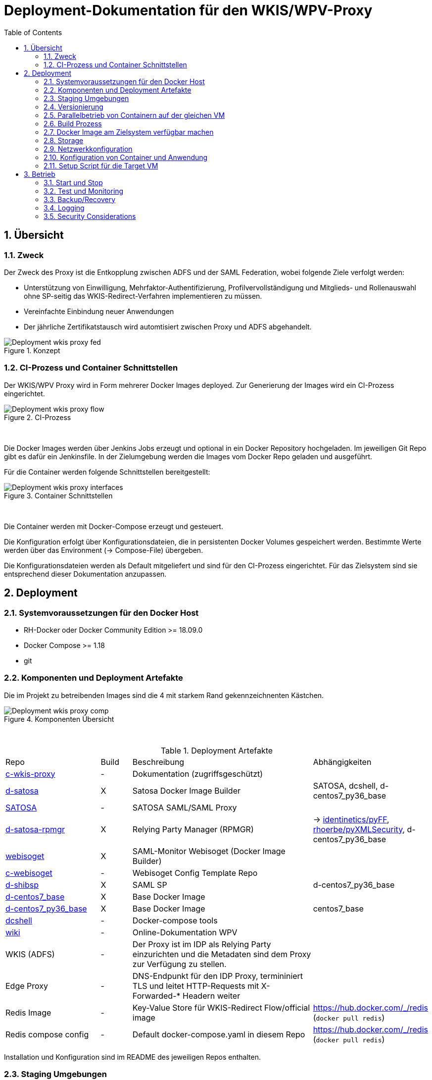 :toc:
= Deployment-Dokumentation für den WKIS/WPV-Proxy
:sectnums:
:sectnumlevels: 4

== Übersicht
=== Zweck

Der Zweck des Proxy ist die Entkopplung zwischen ADFS und der SAML Federation, wobei folgende Ziele verfolgt werden:

* Unterstützung von Einwilligung, Mehrfaktor-Authentifizierung, Profilvervollständigung und
Mitglieds- und Rollenauswahl ohne SP-seitig das WKIS-Redirect-Verfahren implementieren zu müssen.
* Vereinfachte Einbindung neuer Anwendungen
* Der jährliche Zertifikatstausch wird automtisiert zwischen Proxy und ADFS abgehandelt.

.Konzept
image::resources/Deployment_wkis_proxy_fed.svg[]


=== CI-Prozess und Container Schnittstellen

Der WKIS/WPV Proxy wird in Form mehrerer Docker Images deployed.
Zur Generierung der Images wird  ein CI-Prozess eingerichtet.

.CI-Prozess
image::resources/Deployment_wkis_proxy_flow.svg[]
{empty} +

Die Docker Images werden über Jenkins Jobs erzeugt und optional in ein Docker Repository hochgeladen.
Im jeweiligen Git Repo gibt es dafür ein Jenkinsfile.
In der Zielumgebung werden die Images vom Docker Repo geladen und ausgeführt.

Für die Container werden folgende Schnittstellen bereitgestellt:

.Container Schnittstellen
image::resources/Deployment_wkis_proxy_interfaces.svg[]
{empty} +

Die Container werden mit Docker-Compose erzeugt und gesteuert.

Die Konfiguration erfolgt über Konfigurationsdateien, die in persistenten Docker Volumes gespeichert werden.
Bestimmte Werte werden über das Environment (-> Compose-File) übergeben.

Die Konfigurationsdateien werden als Default mitgeliefert und sind für den CI-Prozess eingerichtet.
Für das Zielsystem sind sie entsprechend dieser Dokumentation anzupassen.


== Deployment
=== Systemvoraussetzungen für den Docker Host

- RH-Docker oder Docker Community Edition >= 18.09.0
- Docker Compose >= 1.18
- git

=== Komponenten und Deployment Artefakte

Die im Projekt zu betreibenden Images sind die 4 mit starkem Rand gekennzeichnenten Kästchen.

.Komponenten Übersicht
image::resources/Deployment_wkis_proxy_comp.svg[]
{empty} +


.Deployment Artefakte
[cols="3,1,6,3"]
|===
|Repo | Build | Beschreibung | Abhängigkeiten
|https://github.com/rhoerbe/c-wkis-proxy[c-wkis-proxy] | - | Dokumentation (zugriffsgeschützt) |
|https://github.com/identinetics/d-satosa[d-satosa]| X | Satosa Docker Image Builder | SATOSA, dcshell, d-centos7_py36_base
|https://github.com/identitypython/SATOSA[SATOSA] | - | SATOSA SAML/SAML Proxy |
|https://github.com/identinetics/d-satosa-rpmgr[d-satosa-rpmgr] | X |  Relying Party Manager (RPMGR)| -> https://github.com/identinetics/pyFF[identinetics/pyFF], https://github.com/rhoerbe/pyXMLSecurity[rhoerbe/pyXMLSecurity], d-centos7_py36_base
|https://github.com/identinetics/webisoget[webisoget] | X |  SAML-Monitor Webisoget (Docker Image Builder) |
|https://github.com/rhoerbe/c-webisoget[c-webisoget] | - | Webisoget Config Template Repo|
|https://github.com/identinetics/d-shibsp[d-shibsp] | X |  SAML SP| d-centos7_py36_base
|https://github.com/identinetics/d-centos7_base[d-centos7_base] | X | Base Docker Image |
|https://github.com/identinetics/d-centos7_py36_base[d-centos7_py36_base] | X | Base Docker Image | centos7_base
|https://github.com/identinetics/[dcshell] | - | Docker-compose tools |
|https://wiki.wpv.test.portalverbund.gv.at[wiki] | - | Online-Dokumentation WPV|
|WKIS (ADFS) | - | Der Proxy ist im IDP als Relying Party einzurichten und die Metadaten sind dem  Proxy zur Verfügung zu stellen.|
|Edge Proxy| - | DNS-Endpunkt für den IDP Proxy, termininiert TLS und leitet HTTP-Requests mit X-Forwarded-* Headern weiter |
|Redis Image| - | Key-Value Store für WKIS-Redirect Flow/official image | https://hub.docker.com/_/redis (`docker pull redis`)
|Redis compose config| - | Default docker-compose.yaml in diesem Repo | https://hub.docker.com/_/redis (`docker pull redis`)
|===

Installation und Konfiguration sind im README des jeweiligen Repos enthalten.


=== Staging Umgebungen

Eine klare Trennung der Staging-Zonen ist nicht immer wünschenswert,
daher muss im Einzelfall entscheiden werden wo welche Komponente eingebunden wird.
Das Standardschema ist:

[cols="<,<,^,^,^,^"]
|===
| Node |                                                            | Port | Entw.  | QS | Prod
| ext | Metadatenfeed mdfeed.test.wpv.portalverbund.at/metadata.xml |  80  |   x    | x  |
| ext | Metadatenfeed mdfeed.wpv.portalverbund.at/metadata.xml      |  80  |        | x  |
|     | WKIS-IDP wkis.qss.wko.at                                    | 443  |   x    | x  | x
|     | WKIS-IDP wkis.wko.at | 443 |  |  | x
| ext | proxy2.test.wpv.portalverbund.at | 8080 | x | x |
| 1 | rpmgr.qss.web.wk.wknet | 8081 |  | x | x
| 2 | wkiswpv.qss.wko.at | 8080 | x | x |
| 3 | rpmgr.web.wk.wknet | 9091 |  | x | x
| 3 | idp2.web.wk.wknet (Monitoring IDP)| 9092| x | x | x
| 3 | testsp.web.wk.wknet (Monitoring SP | 9093| | | x
| 4 | wkiswpv.wko.at | 9090 | |  | x
| | Anwendung mit Spieldaten Einbindungstest || x | |
| | Anwendung mit Echtdaten Einbindungstest || | x |
| | Anwendung produktiv || | | x
|===

Die VMs für QSS sind (1) webwpvqss01 (intern) und (2) webwpvqss02 (extern).

Die VMs für Prod sind (3) webwpvprod01 (intern) und (4) webwpvprod02 (extern).

Das Staging von WKIS ist wie folgt:

- dev/test/qss benötigen eine (gemeinsame) IP-Freischaltung
- test und qss haben getrennte DBs. Die Daten sind Kopien von Prod
- qss ist ähnlich wie prod, hat aber größerere Wartungsfenster
- test/qss/prod werden vom Betrieb gemanagt; dev kann ohne Betrieb von Entwicklung geändert werden

=== Versionierung

Docker Images werden mit Build-Nummern getaggt.
Die Buildnummer hat das Format Bn.m, wobei n die globale Nummer im Source Repo und m die lokale am Build-Server ist.
Sie können über diese Tags den Staging-Zonen zugeordnet werden.
Welche Source Version jeweils verwendet wird muss vom Betreiber entschieden werden.

Z.B. könnte eine Image Liste wie folgt aussehen:

    REPOSITORY            TAG                 IMAGE ID            CREATED             SIZE
    r2h2/shibsp           B8.1                62726aee1a4e        3 weeks ago         714MB
    r2h2/shibsp           latest              62726aee1a4e        3 weeks ago         714MB
    r2h2/pyff             B7.5                bd4fb3c5de90        3 weeks ago         1.1GB
    r2h2/pyff             latest              bd4fb3c5de90        3 weeks ago         1.1GB
    r2h2/shibsp           B7.7                6388f9eeb9cc        4 weeks ago         714MB
    postgres              11                  4dcf1ba7e5e2        3 months ago        312MB
    r2h2/shibsp           B5.4                ad47b59835b1        3 months ago        708MB
    r2h2/pyff             B6.1                f838e34df5a5        7 months ago        1.14GB

Die einfachste Möglichkeit die Image-Version einer Zone zuzuordnen ist den services.service.image Key im Compose-File entspreched zu setzen.

Die Buildnummer reflektiert die Änderungen von Source und Abhängigkeiten.
Siehe https://github.com/identinetics/dcshell/blob/master/docs/Buildnumbers.adoc[Buildnumbers].

Als Ergebnis eines Builds wird das Image mit den Tags :Bn.m und :latest erzeugt.
Images mit älteren Build#-Tags werden am Build-Server automatisch gelöscht.
Am Zielserver sind sie manuell zu verwalten.

Der Start eines Containers erfolgt mit dem im Compose-File konfigurierten Tag.
Die Freigabe eines Image für eine Staging-Zone erfolgt, indem der Container gelöscht und neu erstellt wird.
(docker-compose doown und up).


=== Parallelbetrieb von Containern auf der gleichen VM

QS und Prod-Instanzen können auf der gleichen VM betrieben werden.
Die unterschiedlichen Namen können z.B. wie folgt konfiguriert werden:

|===
| Datei | Variable | Wert QS | Wert Prod
| docker-compose.yaml | service | satosa-qs | satosa
| docker-compose.yaml | container_name |satosa-qs | satosa
| docker-compose.yaml | volumes | qs... | ...
| httpd.conf | Liste | 8001 |  8000
| vhost.conf | VirtualHost | *:8001 |  *.8000
|===

Hinweis: `docker-compose` schreibt die Warnung "Found orphan containers (..satosa) for this project",
wenn die Image Tags auf das gleiche Image verweisen. Diese Warnung ist zu ignorieren.
Alternativ kan man separate Projeke definieren und bei jedem Auruf von docker-compose mit --project übergeben.)

=== Build Prozess

Die Schnittstelle zwischen Entwicklung und Betrieb sind öffentliche Github Repositories,
in denen Sourcen und Jenkins Buildscripts enthalten sind.
Die Docker Images werden mit einem Jenkins Server erstellt und auf einem Docker Repo abgelegt.
Die jeweilige Build-Nummer wird im Image Tag geführt.

==== Jenkins einrichten

Der Jenkinsserver benötigt Zugriff auf alle für den Build-Prozess notwendigen Netzwerk-Ressourcen.
Dafür ist entweder eine Internetverbindung (direkt oder Proxy) erforderlich,
oder es werden Ressourcen in einem lokalen Spiegel-Repository vorgehalten und der Buildprozess entsprechend angepasst.
Ein Whitelisting der ausgehenden Verbindungen ist aufwändig,
vor allem weil sich die CentOS-Mirror-Server laufend ändern.

Die Quelle für CI-Pipeline ist das Jenkinsfile im jeweiligen Source-Repository (siehe Liste der Artefakte).
Es enthält die Konfiguration und das Jenkinsfile für den Build-Prozess.

Um einen Jenkins Job zu erstellen ist Folgendes zu beachten:

- Elementart "Pipeline"
- Die Buildparameter werden aus der Pipelinedefinition gesteuert und brauchen nicht erfasst werden
- Pipelinetyp ist "Pipeline script from SCM"
- Der Zugriff auf Github muss authentifiziert erfolgen, ein entsprechendes Credential für einen github Account ist zu erstellen
- Additional Behavior "Recursively update submodules" ist zu aktivieren
- Script Path = "Jenkinsfile"

Für alle Images, die in der Tabelle "Deployment Artefakte" mit "build" gekennzeichnet sind, ist ein Jenkins Job einzurichten.
Dafür kann der erste Job dupliziert werden; es braucht nur der Repo-URL angepasst werden.

==== Jenkins Jobs starten

Neben dem Start per GUI ist es ratsam die Jenkins-Jobs regeläßig zu starten und Fehler dem Administrator zu melden.
Ein Script für einen Cron-Job können etwa wie folgt aussehen:

[source,bash]
----
#!/bin/bash

jenkins_build() {
    ssh -p 8022 admin@localhost build -v -s $*
    if (( $? != 0)); then
        echo "add your admin alert here: jenkins build $* failed"
    fi
}

paramset2='-p nocache= -p pushimage=1'
paramset4='-p nocache="" -p start_clean=1 -p pushimage=1 -p keep_running=""'

jenkins_build intra/centos7_base
jenkins_build intra/centos7_py36_base $paramset2
jenkins_build shib/d-shibsp $paramset4
jenkins_build wpv/d-satosa $paramset4
jenkins_build wpv/d-satosa-rpmgr $paramset4
----

Die Zeile mit dem Alert ist anzupassen, z.b. um ein Mail zu senden oder einen Eintrag im Ticketing zu erstellen.

=== Docker Image am Zielsystem verfügbar machen

Das lokale Docker Repository kann am einfachsten mit der https://docs.docker.com/registry/[Docker Registry] eingerichtet werden.

Der Registry Upload ist ein optionaler Schritt in den Jenkins-Pipelines.
Um Images am Zielsystem zu laden wird das jeweilige Image manuell mit `docker pull` geholt.

Alternativ können Docker Images mit `docker image save` am jenkins-Server in ein tar Archiv kopiert
und am Zielserver mit `docker image load` geladen werden.

Als dritte Möglichkeit kann die Default Registry (Docker oder Redhat) genutzt werden,
wenn Docker Content Trust eingerichtet wird.

=== Storage

Die Container verwenden auschließlich Docker Named Volumes, die sowohl im jeweiligen Dockerfile als auch Compose-File deklariert sind.
Zu beachten ist, dass bei einer Umstellug auf einen direkten Mount ins Dateisystem die entsprechenden Verzeichnisse im Container nicht automatisch initialisert werden.

=== Netzwerkkonfiguration

Zwischen SATOSA und Internet wird ein Edge-Proxy konfiguriert, der die externe DNS-Adresse hat und TLS terminiert.
Der Edgeproxy leitet die Requests mit der XFF-Konvention an diesen Container weiter ohne die Pfade zu ändern.
Für die Dauer eines Wartungsfensters oder Systemausfalls ist die Konfiguration so zu ändern, dass sämtliche Requests auf eine statische Seite mit entsprechendem Inhalt umgeleitet werden.
Die Verbindung zum SATOSA Container erfolgt über http auf Port 8000.

Für den RPMGR-Container ist ebenfalls ein Proxy zu konfigurieren, der nur für den Betrieb die Anwendung bereitstellt.

Die Container benötigen jeweils nur eine Verbindung zum Load Balancer,
nicht aber untereinander oder  zum WKIS IDP, weil sämtliche Kommunikation über den Browser (Front Channel) verläuft.


=== Konfiguration von Container und Anwendung

Die Grundkonfiguration ist auf den Jenkins eingestellt.
Für das Zielsystem sind abweichend davon folgende Werte anzupassen.

==== SATOSA-RPMGR

- docker-compose anpassen (Netzwerk)
- /opt/etc/logrotate/logrotate.conf anpassen
- /opt/etc/satosa_rpmgr/settings_prod.py  # neues Secret erzeugen und eintragen
- Die Anwendung kann mit der vorkonfigurierten Datenbank gestartet werden.
- Aus dem Inhalt der Datenbank wird die Datei custom_routing_DecideIfRequesterIsAllowed.yaml erzeugt.
  Es muss ein Script eingerichtet werden, mit dem `export_allowed.py` aufgerufen wird und
  der Output nach /opt/etc/satosa/plugins/microservices/custom_routing_DecideIfRequesterIsAllowed.yaml kopiert wird.
  Das Script muss manuell nach der Änderung der DB aufgerufen werden.


==== SATOSA

Um die Konfigurationsänderungen nachvollziehbar zu machen, wird im Container in /opt/etc ein Git Repo erstellt,
und nach jeder Änderung ein `git add -A; git commit`ausgeführt.
Damit ist die Historie der Änderungen gut nachvollziehbar.
Zur Vorbereitung sind vHosts im Edgeproxy (Load Balancer) einzurichten.

|===
|File|Parameter|Beschreibung
|docker-compose.yaml | TARGET_ENTITYID | Neue Backend WKIS entityID (der proxy übernimmt die alte entityID)
|docker-compose.yaml | port 2022, volume etc_ssh | wird am Zielystem nicht verwendet, sshd wird nicht gestartet
|docker-compose.yaml | services.<service>.image | anpassen an Repository User und Version Tag
|satosa.opt_etc:gunicorn/config.py | workers | je nach Anzahl der CPU Cores anpassen
|satosa.opt_etc:logrotate/logrotate.conf | | Intervalle, Größe etc. nach Bedarf einstellen
|satosa.opt_etc:satosa|| siehe unten
|||
|||
|||
|===

Die Proxy-Konfiguration liegt in /opt/satosa/etc.
Die Konfiguraitonsschritte sind:

* Als Startwert ist die Test-Konfiguration von install/test/proxy2 zu kopieren.
  Dort sind bereits das Attibute-Mapping und die Microservices für den WKIS/WPV-Proxy konfiguriert.
  Die Dateien keys/frontend* und keys/backend/* sind zu löschen.
* Dann sind neue selbst-signierte Schlüsselpaare zu erzeugen und als PEM in keys/ abzulegen
  (z.b. mit dem Skript config/genkey.sh in diesem Repo).
  backend*.pem und frontend.pem enthalten hier unterschiedliche Keys, weil die WKO eigene Zertifikate erstellt.
  WPV-seitig sind langlebige (>= 10 Jahre), selbst-signierte Zertifikate zu erstellen.
  WKIS-seitig wird entsprechend der Vorgaben der WKO Inhouse verfahren.
  Die Metadatenzertifikate für Test und Prod sind vorhanden.
* Danach sind anzupassen:
  ** proxy_conf.yaml
  ** saml2-backend.yaml
  ** saml2-frontend.yaml
* Beim ersten Start von SATOSA werde die Metadaten in metadata/ generiert.
  Sie sind zu exportieren, manuell nachzubearbeiten und dann in der Metadatenverwaltung zu registrieren.
  Bei der Nachbearbeitung für die backend-Metadaten ist die Signatur zu entfernen und der WKIS Redirect-URL als Kommentar einzufügen.
* Logging: In der Voreinstellung loggt SATOSA sowohl auf die Konsole als auch nach /var/log/satosa.
  Für den laufenden Betrieb reicht ein Output Stream.
  Um den Logoutput auf stdout/stderr zu leiten, ist /opt/etc/gunicorn/config.py entpsrechend anzupassen.


==== Script für die Aktualisierung des RP Filters

Wenn die Relying Parties im RP Manager editiert wurden, müssen sie in das config-Volume des SATOSA-container kopiert werden.
Danach muss der SATOSA-Container neu gestartet werden.
Daher ist ein Script einzurichten, das folgende Schritte ausführt:

    * Script ´/opt/bin/export_allowed_rp.sh´ im rpmgr-Container ausführen
    * rpmgr:/opt/satosa_rpmgr/export/custom_routing_DecideIfRequesterIsAllowed.yaml nach /tmp kopieren
    * /tmp/custom_routing_DecideIfRequesterIsAllowed.yaml auf /tmp in der SATOSA-VM kopieren
    * /tmp/custom_routing_DecideIfRequesterIsAllowed.yaml nach satosa:/opt/etc/satosa/plugins/microservices/custom_routing_DecideIfRequesterIsAllowed.yaml kopieren
    * SATOSA-Container neu starten (down/up)



==== Webisoget

==== Monitoring SP
  Der SP dient dazu, dass Webisoget Monitoring Requests absetzt, die einen Authentication Request am Proxy auslösen.
  Das Image ist vom Repository d-shibsp zu erzeugen.
  Konfiguration

  * Container und volumes erzeugen
  * Die vorkonfigurierten Daten für die SP-.Volumes aus diesem Repo (config/testsp) kopieren
  * Den Container starten und testen

=== Setup Script für die Target VM

Das Deployment erfolgt in folgenden Schritten:

   # 2. Dieses Repo am Zielsystem auschecken wie oben beschrieben
   cd /opt
   git clone github.com/rhoerbe/c-wkis-proxy
   git submodule update --init

   # 3. Container + persistente Volumes erzeugen
   cp docker-compose.yaml.default docker-compose.yaml

== Betrieb
=== Start und Stop

Die Container werden über docker-compose parametrisiert und gesteuert.

.Befehle
|===
| Operation| Befehl: docker-compose ...
| Container erzeugen und im Hintergrund starten | up -d
| Container stoppen und löschen | down
| Terminal-Fenster im Container öffnen | exec <servce> bash
|===


=== Test und Monitoring

Der Login-Test mit Test-SPs erfolgt unter diesen Adressen:

* https://sp1.test.wpv.portalverbund.at (dev/test/qss)
* https://testsp.wpv.portalverbund.at/Shibboleth.sso/Login?entityID=https://wkiswpv.wko.at/idp_proxy.xml (prod)



Das einfache Monitoring erfolgt mit einem HTTP-Request auf den Proxy mit dem Pfad sso/redirect.
Das erwartete Resultat ist ein HTTP 4xx Fehler.

Das ausführliche Monitoring führt eine Anmeldung durch.
Dazu wird Webisoget konfiguriert. (-> separate Dokumentation)


=== Backup/Recovery

Die Konfiguration wird in den Docker Volumes des jeweiligen Containers persistiert.
Werden diese Volumes gesichert, kann das System durch ein Restore der Volumes und dem Start von docker-compose wieder hergestellt werden.

Die Container sind unter /var/lib/docker/volumes abgelegt. 
Die Namenskonvention für Docker Volumes ist <container>.uc_pfad.
uc_pfad ider das gemappte Directory, vobei / durch _ ersetzt wird.
Z.B. satosa-pr.opt_satosa_etc und satosa-pr.var_log

Änderungen sind selten bei den Konfigurationsdaten in /opt/c-wkis-proxy zu erwarten.

Ansonsten wird ein VM-Snapshot in diesem Fall die einfachste Backup-Strategie sein.

=== Logging

Die Archivierung der Logfiles wird außerhalb der Container gemacht.

Für die Rotation der Logfiles wird im jeweiligen Container `/opt/bin/rotate_logs.sh` aufgerufen.
Die Logrotate-Konfiguration kann über /opt/etc/logrotate/logrotate.conf angepasst werden.


=== Security Considerations

Der Betrieb ist für Aktualisierung und Vulnerability Scanning verantwortlich.